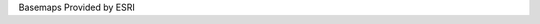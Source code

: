 Basemaps Provided by ESRI


.. csv-table:: Frequntly used abbreviated terms
   :file: esribasemaps.csv
   :widths: 10, 10, 10, 10, 10, 10
   :header-rows: 1
